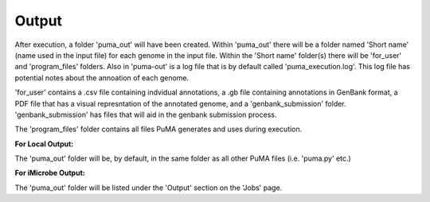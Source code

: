 ######
Output
######


After execution, a folder 'puma_out' will have been created. Within 'puma_out' there will be a folder named 'Short name' (name used in the input file) for each genome in the input file. Within the 'Short name' folder(s) there will be 'for_user' and 'program_files' folders. Also in 'puma-out' is a log file that is by default called 'puma_execution.log'. This log file has potential notes about the annoation of each genome. 


'for_user' contains a .csv file containing indvidual annotations, a .gb file containing annotations in GenBank format, a PDF file that has a visual represntation of the annotated genome, and a 'genbank_submission' folder. 'genbank_submission' has files that will aid in the genbank submission process. 

The 'program_files' folder contains all files PuMA generates and uses during execution.


**For Local Output:**

The 'puma_out' folder will be, by default, in the same folder as all other PuMA files (i.e. 'puma.py' etc.)

**For iMicrobe Output:**

The 'puma_out' folder will be listed under the 'Output' section on the 'Jobs' page. 

